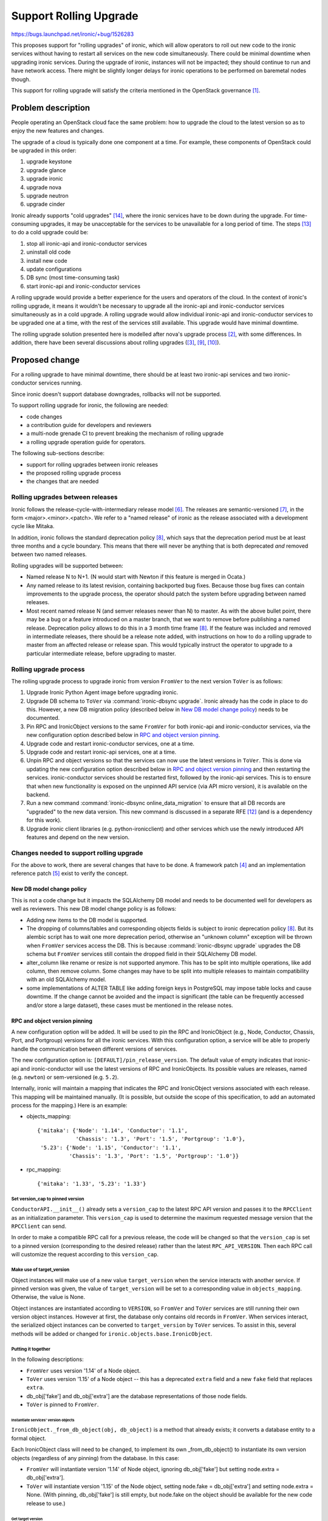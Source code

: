 ..
 This work is licensed under a Creative Commons Attribution 3.0 Unported
 License.

 http://creativecommons.org/licenses/by/3.0/legalcode

=======================
Support Rolling Upgrade
=======================

https://bugs.launchpad.net/ironic/+bug/1526283

This proposes support for "rolling upgrades" of ironic, which will allow
operators to roll out new code to the ironic services without having to
restart all services on the new code simultaneously. There could be minimal
downtime when upgrading ironic services. During the upgrade of ironic,
instances will not be impacted; they should continue to run and have network
access. There might be slightly longer delays for ironic operations to be
performed on baremetal nodes though.

This support for rolling upgrade will satisfy the criteria mentioned in the
OpenStack governance [1]_.

Problem description
===================

People operating an OpenStack cloud face the same problem: how to upgrade the
cloud to the latest version so as to enjoy the new features and changes.

The upgrade of a cloud is typically done one component at a time. For example,
these components of OpenStack could be upgraded in this order:

#. upgrade keystone
#. upgrade glance
#. upgrade ironic
#. upgrade nova
#. upgrade neutron
#. upgrade cinder

Ironic already supports "cold upgrades" [14]_, where the ironic services have
to be down during the upgrade. For time-consuming upgrades, it may be
unacceptable for the services to be unavailable for a long period of time.
The steps [13]_ to do a cold upgrade could be:

#. stop all ironic-api and ironic-conductor services
#. uninstall old code
#. install new code
#. update configurations
#. DB sync (most time-consuming task)
#. start ironic-api and ironic-conductor services

A rolling upgrade would provide a better experience for the users and operators
of the cloud. In the context of ironic's rolling upgrade, it means it wouldn't
be necessary to upgrade all the ironic-api and ironic-conductor
services simultaneously as in a cold upgrade. A rolling upgrade would allow
individual ironic-api and ironic-conductor services to be upgraded one at a
time, with the rest of the services still available. This upgrade would have
minimal downtime.

The rolling upgrade solution presented here is modelled after nova's
upgrade process [2]_, with some differences. In addition, there have been
several discussions about rolling upgrades ([3]_, [9]_, [10]_).


Proposed change
===============

For a rolling upgrade to have minimal downtime, there should be at least
two ironic-api services and two ironic-conductor services running.

Since ironic doesn't support database downgrades, rollbacks will not be
supported.

To support rolling upgrade for ironic, the following are needed:

* code changes
* a contribution guide for developers and reviewers
* a multi-node grenade CI to prevent breaking the mechanism of rolling upgrade
* a rolling upgrade operation guide for operators.

The following sub-sections describe:

* support for rolling upgrades between ironic releases
* the proposed rolling upgrade process
* the changes that are needed

Rolling upgrades between releases
---------------------------------
Ironic follows the release-cycle-with-intermediary release model [6]_.
The releases are semantic-versioned [7]_, in the form <major>.<minor>.<patch>.
We refer to a "named release" of ironic as the release associated with a
development cycle like Mitaka.

In addition, ironic follows the standard deprecation policy [8]_, which says
that the deprecation period must be at least three months and a cycle
boundary. This means that there will never be anything that is both
deprecated *and* removed between two named releases.

Rolling upgrades will be supported between:

* Named release N to N+1.
  (N would start with Newton if this feature is merged in Ocata.)
* Any named release to its latest revision, containing backported bug fixes.
  Because those bug fixes can contain improvements to the upgrade process, the
  operator should patch the system before upgrading between named releases.
* Most recent named release N (and semver releases newer than N) to master.
  As with the above bullet point, there may be a bug or a feature introduced
  on a master branch, that we want to remove before publishing a named release.
  Deprecation policy allows to do this in a 3 month time frame [8]_.
  If the feature was included and removed in intermediate releases, there
  should be a release note added, with instructions on how to do a rolling
  upgrade to master from an affected release or release span. This would
  typically instruct the operator to upgrade to a particular intermediate
  release, before upgrading to master.

Rolling upgrade process
-----------------------

The rolling upgrade process to upgrade ironic from version ``FromVer`` to the
next version ``ToVer`` is as follows:

#. Upgrade Ironic Python Agent image before upgrading ironic.

#. Upgrade DB schema to ``ToVer`` via :command:`ironic-dbsync upgrade`.
   Ironic already has the code in place to do this. However, a new DB
   migration policy (described below in `New DB model change policy`_) needs
   to be documented.

#. Pin RPC and IronicObject versions to the same ``FromVer`` for both
   ironic-api and ironic-conductor services, via the new configuration option
   described below in `RPC and object version pinning`_.

#. Upgrade code and restart ironic-conductor services, one at a time.

#. Upgrade code and restart ironic-api services, one at a time.

#. Unpin RPC and object versions so that the services can now use the latest
   versions in ``ToVer``. This is done via updating the new configuration
   option described below in `RPC and object version pinning`_ and then
   restarting the services. ironic-conductor services should be restarted
   first, followed by the ironic-api services. This is to ensure that when new
   functionality is exposed on the unpinned API service (via API micro
   version), it is available on the backend.

#. Run a new command :command:`ironic-dbsync online_data_migration` to ensure
   that all DB records are "upgraded" to the new data version.
   This new command is discussed in a separate RFE [12]_ (and is a dependency
   for this work).

#. Upgrade ironic client libraries (e.g. python-ironicclient) and other
   services which use the newly introduced API features and depend on the
   new version.

Changes needed to support rolling upgrade
-----------------------------------------

For the above to work, there are several changes that have to be done.
A framework patch [4]_ and an implementation reference patch [5]_ exist to
verify the concept.

New DB model change policy
``````````````````````````

This is not a code change but it impacts the SQLAlchemy DB model and needs to
be documented well for developers as well as reviewers.
This new DB model change policy is as follows:

* Adding new items to the DB model is supported.

* The dropping of columns/tables and corresponding objects fields is subject
  to ironic deprecation policy [8]_.
  But its alembic script has to wait one more deprecation period, otherwise
  an "unknown column" exception will be thrown when ``FromVer`` services
  access the DB. This is because :command:`ironic-dbsync upgrade` upgrades the
  DB schema but ``FromVer`` services still contain the dropped field in their
  SQLAlchemy DB model.

* alter_column like rename or resize is not supported anymore. This has to
  be split into multiple operations, like add column, then remove column.
  Some changes may have to be split into multiple releases to maintain
  compatibility with an old SQLAlchemy model.

* some implementations of ALTER TABLE like adding foreign keys in PostgreSQL
  may impose table locks and cause downtime. If the change cannot be avoided
  and the impact is significant (the table can be frequently accessed and/or
  store a large dataset), these cases must be mentioned in the release notes.

RPC and object version pinning
``````````````````````````````

A new configuration option will be added. It will be used to pin the RPC and
IronicObject (e.g., Node, Conductor, Chassis, Port, and Portgroup) versions for
all the ironic services. With this configuration option, a service will be able
to properly handle the communication between different versions of services.

The new configuration option is: ``[DEFAULT]/pin_release_version``.
The default value of empty indicates that ironic-api and ironic-conductor
will use the latest versions of RPC and IronicObjects. Its possible values are
releases, named (e.g. ``newton``) or sem-versioned (e.g. ``5.2``).

Internally, ironic will maintain a mapping that indicates the RPC and
IronicObject versions associated with each release. This mapping will be
maintained manually. (It is possible, but outside the scope of this
specification, to add an automated process for the mapping.) Here is an
example:

* objects_mapping::

              {'mitaka': {'Node': '1.14', 'Conductor': '1.1',
                          'Chassis': '1.3', 'Port': '1.5', 'Portgroup': '1.0'},
               '5.23': {'Node': '1.15', 'Conductor': '1.1',
                        'Chassis': '1.3', 'Port': '1.5', 'Portgroup': '1.0'}}

* rpc_mapping::

              {'mitaka': '1.33', '5.23': '1.33'}

Set version_cap to pinned version
:::::::::::::::::::::::::::::::::
``ConductorAPI.__init__()`` already sets a ``version_cap`` to the latest
RPC API version and passes it to the ``RPCClient`` as an initialization
parameter.  This ``version_cap`` is used to determine the maximum requested
message version that the ``RPCClient`` can send.

In order to make a compatible RPC call for a previous release, the code will
be changed so that the ``version_cap`` is set to a pinned version
(corresponding to the desired release) rather than the latest
``RPC_API_VERSION``. Then each RPC call will customize the request according
to this ``version_cap``.

Make use of target_version
::::::::::::::::::::::::::
Object instances will make use of a new value ``target_version`` when
the service interacts with another service.
If pinned version was given, the value of ``target_version`` will be set
to a corresponding value in ``objects_mapping``. Otherwise, the value is None.

Object instances are instantiated according to ``VERSION``, so ``FromVer``
and ``ToVer`` services are still running their own version object instances.
However at first, the database only contains old records in ``FromVer``.
When services interact, the serialized object instances can be converted to
``target_version`` by ``ToVer`` services. To assist in this, several methods
will be added or changed for ``ironic.objects.base.IronicObject``.

Putting it together
:::::::::::::::::::

In the following descriptions:

* ``FromVer`` uses version '1.14' of a Node object.
* ``ToVer`` uses version '1.15' of a Node object -- this has a deprecated
  ``extra`` field and a new ``fake`` field that replaces ``extra``.
* db_obj['fake'] and db_obj['extra'] are the database representations of those
  node fields.
* ``ToVer`` is pinned to ``FromVer``.

Instantiate services' version objects
~~~~~~~~~~~~~~~~~~~~~~~~~~~~~~~~~~~~~
``IronicObject._from_db_object(obj, db_object)`` is a method that already
exists; it converts a database entity to a formal object.

Each IronicObject class will need to be changed, to implement its own
_from_db_object() to instantiate its own version objects (regardless of
any pinning) from the database. In this case:

* ``FromVer`` will instantiate version '1.14' of Node object,
  ignoring db_obj['fake'] but setting node.extra = db_obj['extra'].
* ``ToVer`` will instantiate version '1.15' of the Node object, setting
  node.fake = db_obj['extra'] and setting node.extra = None. (With
  pinning, db_obj['fake'] is still empty, but node.fake on the object should be
  available for the new code release to use.)

Get target version
~~~~~~~~~~~~~~~~~~
A new method ``IronicObjectSerializer._get_target_version(self, obj)`` will be
added. This will return a string, the IronicObject version corresponding to the
pinned release version. If there is no pinning, it will return the latest
version for that IronicObject.

In this case, ``ToVer`` is pinned to ``FromVer``, so
serializer._get_target_version(Node) would return version '1.14'.

Convert passed instance values to the target version
~~~~~~~~~~~~~~~~~~~~~~~~~~~~~~~~~~~~~~~~~~~~~~~~~~~~
Based on the target version, an IronicObject instance will be serialized
to correspond to the target version. This will be done before sending the
object over-the-wire to other services with IronicObjectSerializer.

In this case, since ``ToVer`` is pinned to ``FromVer``, a ``ToVer`` Node
object instance 'node' will be serialized to look like version '1.14',
with node.extra = node.fake, and no node.fake attribute.

Save pinned-version values to DB (API/Conductor --> DB)
~~~~~~~~~~~~~~~~~~~~~~~~~~~~~~~~~~~~~~~~~~~~~~~~~~~~~~~
During the rolling upgrade, some services will be running ``ToVer`` and pinned
to ``FromVer``, while the others are still running ``FromVer``.
Since these services access the same database and to avoid saving
into different columns, ironic won't save values in new columns until after
the unpinning.

A new method ``IronicObject._obj_get_db_compatible_changes(self)``
will return a dictionary of DB-compatible changed fields and values.
These will be compatible with the pinned version.

Wherever an IronicObject writes to the database (typically in .create() and
.save()), it will call ._obj_get_db_compatible_changes() instead of
.obj_get_changes(), to get changes that are compatible with the database
(i.e., the database that corresponds to the pinned version).

Use actual versions when reading values from DB (API/Conductor <-- DB)
~~~~~~~~~~~~~~~~~~~~~~~~~~~~~~~~~~~~~~~~~~~~~~~~~~~~~~~~~~~~~~~~~~~~~~
The unpinning operation is not atomic. There can also be a situation, where
all services are running in ``ToVer``, but some of the conductors are
unpinned. On the other extreme, all conductors can be unpinned and some of
api services may still be pinned. Because of this, a service may retrieve from
DB or receive via RPC a ``ToVer`` object instance, while it is still pinned to
``FromVer``.

For example, in case of retrieving an object from the DB, it could happen that
one conductor is pinned, the other is not. When data is

1. saved by the unpinned conductor
2. retrieved and saved by the pinned conductor

and if the pinned conductor assumes the data is in a previous (pinned) version,
the resulting state is, that the data is inconsistent.

It may happen because there was a new column introduced (the ``fake`` column
from the above example), so:

1. the unpinned conductor saves data into a new column (the ``fake`` column),
2. the pinned conductor reads and updates data in an old column (``extra``).

The end result is that we don't know in which column we have the up-to date
values. At the same time, if an outdated value was used to calculate a new one,
data is lost.

To maintain data consistency, when a ``ToVer`` object is retrieved from the DB
by a ``ToVer`` service, which is still pinned to ``FromVer``, it should ignore
the globally configured pin for this instance of the object and use its actual
version. The same follows for receiving a ``ToVer`` object through RPC.

In short, use target version: api/conductor --> db (when creating/saving a new
object) and use actual (unpinned) version: api/conductor <-- db.

When we receive an unpinned object, we should save it in its actual version,
so that we don't lose data which may have been added to it in ``ToVer``.

To make sure reading the DB object versions happens transparently for the
developer, a version column will be introduced to SQLAlchemy models.

This version column will be null at first and will be filled with the
appropriate versions by a data migration script. If there is a change in
Ocata that requires migration of data, we will check for null in the new
version column.

No project uses the version column mechanism for this purpose, but it is more
complicated without it. For example, Cinder has a migration policy which spans
4 releases in which data is duplicated for some time. Keystone uses triggers to
maintain duplicated data in one release cycle. In addition, the version column
may prove useful for zero-downtime upgrades (in the future).

Passing target version object instances via RPC (API <---> Conductor)
~~~~~~~~~~~~~~~~~~~~~~~~~~~~~~~~~~~~~~~~~~~~~~~~~~~~~~~~~~~~~~~~~~~~~
When ironic-api makes an RPC call to update an object instance (in
ironic.conductor.rpcapi.ConductorAPI: e.g., create_node(), update_node(),
update_port() and update_portgroup()), the object instance `with updates` is
passed as a parameter to the method. After updating the database, an updated
object instance is returned.

It could happen that a ``FromVer`` API gets a '1.15' Node object from
a ``ToVer`` (unpinned) Conductor. In this case, IronicObjectSerializer will
convert the object based on the target version (``FromVer``), so that the API
is dealing with the correctly versioned node object.
The object_backport_versions RPC method is called to convert the object.
The sequence of events is the following:

#. API (FromVer) -> RPC -> conductor (unpinned ToVer)
#. conductor -> (1.15 obj) -> RPC -> API
#. API raises eyebrow, err exception -> RPC -> conductor
#. conductor -> (1.14 obj) -> RPC -> API

Likewise, a ``FromVer`` API could send an older version object to a
``ToVer`` conductor. So the conductor has to accept and handle older,
compatible objects.
destroy_port() and destroy_portgroup() RPC calls are also affected by this.

Alternatives
------------

A cold upgrade can be done, but it means the ironic services will not be
available during the upgrade, which may be time consuming.

Data model impact
-----------------

A DB migration policy is adopted and introduced above in
`New DB model change policy`_.

State Machine Impact
--------------------

None

REST API impact
---------------

There is no change to the REST API itself.

During the rolling upgrade process, the API services may run in different
versions at the same time. Both API service versions should be compatible with
the python-ironicclient library from the older release (we already use
microversions to guarantee this). New API functionality is available
everywhere only after completing the upgrade process, which includes unpinning
of the internal RPC communication versions on all ironic services. Therefore,
until the upgrade is completed, API requests should not be issued for new
functionality (i.e., with new API micro versions) since there is no guarantee
that they will work properly.

As a future enhancement (outside the scope of this specification), we could
disallow requests for new functionality while the API service is pinned.

Client (CLI) impact
-------------------
None

RPC API impact
--------------

There is no change to the RPC API itself, although changes are needed for
supporting different RPC API versions. ``version_cap`` will be set to the
pinned version (the previous release) to make compatible RPC calls of the
previous release.

Developers should keep this in mind when changing an existing RPC API call.

Driver API impact
-----------------

None

Nova driver impact
------------------

Since there is no change to the REST API, there
is no need to change the nova driver. Ironic should be upgraded before
nova, and nova calls ironic using a specific micro version that will still be
supported in the upgraded ironic. Thus everything will work fine without
any changes to the nova driver.

Ramdisk impact
--------------

None

Security impact
---------------

None

Other end user impact
---------------------

None

Scalability impact
------------------

None

Performance Impact
------------------

Operations which involve migration of data may take longer during the upgrade.
Each such change should be mentioned in the release notes provided with the
impacted release.

Other deployer impact
---------------------
During the rolling upgrade, the deployer will use the new configuration option
``[DEFAULT]/pin_release_version`` to pin and unpin the RPC and IronicObject
versions used by the services, as described above in `RPC and object version
pinning`_.

This specification doesn't address trying to stop/roll back to a previous
release.

Developer impact
----------------

The code contribution guide [11]_ will be updated to describe what a developer
needs to know and follow. It will mention:

* before a release is cut, manually add the mapping of release (named or
  sem-versioned) with the associated RPC and Object versions
* the new DB model change policy
* the contribution guide will point to design documentation, as it relates to
  how new features should be implemented in accordance with rolling upgrades

Implementation
==============

Assignee(s)
-----------

Primary assignee:
  xek

Other contributors:

  mario-villaplana-j (documentation)

Work Items
----------

#. Add new configuration option ``[DEFAULT]/pin_release_version``
   and RPC/Object version mappings to releases.
#. Make Objects compatible with a previous version and handle the interaction
   with DB and user.
#. Make IronicObjectSerializer downgrade objects when passing via RPC.
#. Add tests.
#. Add documentation and pointers for RPC and oslo objects versioning.
#. Add documentation for the new DB model change policy.
#. Add admin documentation for operators, describing how to do a rolling
   upgrade, including the order in which all related services should be
   upgraded.

Dependencies
============

* Needs the new command :command:`ironic-dbsync online_data_migration` [12]_.

* Needs multi-node grenade CI working.

Testing
=======

* unit tests

* multi-node grenade CI. This tests that the rolling upgrade process
  continues to work from ``fromVer`` to ``toVer``.

  * grenade does a full upgrade, without pinning. This tests old API/conductor
    and new API/conductor unpinned. We won't run online data migrations, so
    the new services will be reading the old format of the data.
  * grenade multi-node will be running old API/conductor on the subnode,
    which won't be upgraded. The primary will have conductor only, which does
    get upgraded, but is pinned. This tests old API + old data, with 1. old
    conductor, and 2. new conductor with a pin. Tests are run pre/post-upgrade.
  * We could also move the API to the primary node, upgrade it, pinned, to test
    new API code with the pin. Since all the object translation happens at the
    objects layer, this may not be needed since it may not test much that
    hasn't already been exercised in the conductor.
  * The above two tests could be merged, if grenade can be set-up to stop the
    old API service on the subnode and start it on the upgraded primary after
    doing the first test.

Tests should cover the use cases described in
`Rolling upgrades between releases`_ as much as possible.

Upgrades and Backwards Compatibility
====================================

None; there is no change to the REST API or Driver API.

Documentation Impact
====================

Documentation will be added for:

* deployers. This will describe the rolling upgrade process and the steps
  they will need to take. This should be documented or linked from the upgrade
  guide [13]_.
* developers. This will describe what a developer needs to know so that
  the rolling upgrade process continues to work. This includes documentation
  on RPC and oslo objects versioning, as well as DB model change policy.

References
==========

.. [1] https://github.com/openstack/governance/blob/master/reference/tags/assert_supports-rolling-upgrade.rst
.. [2] http://docs.openstack.org/developer/nova/upgrade.html
.. [3] https://etherpad.openstack.org/p/ironic-mitaka-midcycle
.. [4] Ironic rolling upgrade framework https://review.openstack.org/#/c/306357/
.. [5] Refactor configdrive into a new field https://review.openstack.org/#/c/306358/
.. [6] https://releases.openstack.org/reference/release_models.html
.. [7] http://semver.org/
.. [8] http://governance.openstack.org/reference/tags/assert_follows-standard-deprecation.html
.. [9] http://lists.openstack.org/pipermail/openstack-dev/2016-April/092773.html
.. [10] https://etherpad.openstack.org/p/ironic-newton-summit-live-upgrades
.. [11] http://docs.openstack.org/developer/ironic/dev/code-contribution-guide.html#live-upgrade-related-concerns
.. [12] http://bugs.launchpad.net/ironic/+bug/1585141
.. [13] http://docs.openstack.org/developer/ironic/deploy/upgrade-guide.html
.. [14] https://github.com/openstack/governance/blob/master/reference/tags/assert_supports-upgrade.rst
